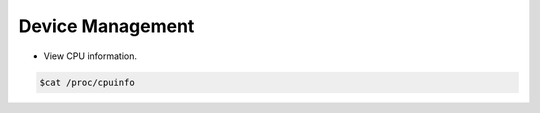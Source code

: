 =================
Device Management
=================

* View CPU information.
.. code-block:: console

   $cat /proc/cpuinfo


